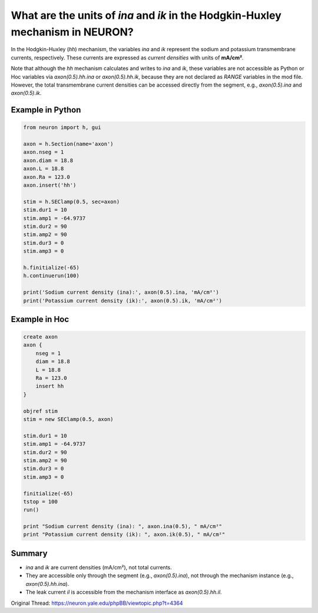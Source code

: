 What are the units of `ina` and `ik` in the Hodgkin-Huxley mechanism in NEURON?
=================================================================================

In the Hodgkin-Huxley (`hh`) mechanism, the variables `ina` and `ik` represent the sodium and potassium transmembrane currents, respectively. These currents are expressed as *current densities* with units of **mA/cm²**.

Note that although the `hh` mechanism calculates and writes to `ina` and `ik`, these variables are not accessible as Python or Hoc variables via `axon(0.5).hh.ina` or `axon(0.5).hh.ik`, because they are not declared as `RANGE` variables in the mod file. However, the total transmembrane current densities can be accessed directly from the segment, e.g., `axon(0.5).ina` and `axon(0.5).ik`.

Example in Python
-----------------

.. code-block:: python

    from neuron import h, gui

    axon = h.Section(name='axon')
    axon.nseg = 1
    axon.diam = 18.8
    axon.L = 18.8
    axon.Ra = 123.0
    axon.insert('hh')

    stim = h.SEClamp(0.5, sec=axon)
    stim.dur1 = 10
    stim.amp1 = -64.9737
    stim.dur2 = 90
    stim.amp2 = 90
    stim.dur3 = 0
    stim.amp3 = 0

    h.finitialize(-65)
    h.continuerun(100)

    print('Sodium current density (ina):', axon(0.5).ina, 'mA/cm²')
    print('Potassium current density (ik):', axon(0.5).ik, 'mA/cm²')

Example in Hoc
--------------

.. code-block:: hoc

    create axon
    axon {
        nseg = 1
        diam = 18.8
        L = 18.8
        Ra = 123.0
        insert hh
    }

    objref stim
    stim = new SEClamp(0.5, axon)

    stim.dur1 = 10
    stim.amp1 = -64.9737
    stim.dur2 = 90
    stim.amp2 = 90
    stim.dur3 = 0
    stim.amp3 = 0

    finitialize(-65)
    tstop = 100
    run()

    print "Sodium current density (ina): ", axon.ina(0.5), " mA/cm²"
    print "Potassium current density (ik): ", axon.ik(0.5), " mA/cm²"

Summary
-------

- `ina` and `ik` are current densities (mA/cm²), not total currents.
- They are accessible only through the segment (e.g., `axon(0.5).ina`), not through the mechanism instance (e.g., `axon(0.5).hh.ina`).
- The leak current `il` is accessible from the mechanism interface as `axon(0.5).hh.il`.

Original Thread: https://neuron.yale.edu/phpBB/viewtopic.php?t=4364
